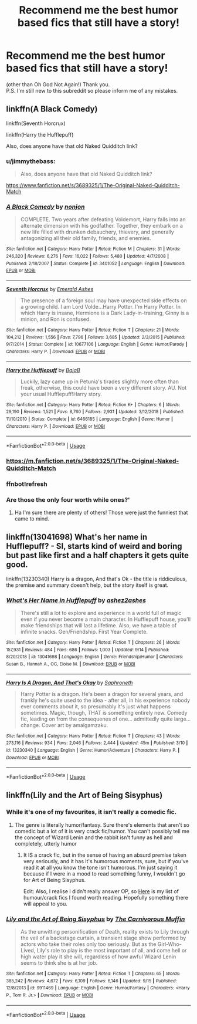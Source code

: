 #+TITLE: Recommend me the best humor based fics that still have a story!

* Recommend me the best humor based fics that still have a story!
:PROPERTIES:
:Author: frostking104
:Score: 19
:DateUnix: 1569966088.0
:DateShort: 2019-Oct-02
:END:
(other than Oh God Not Again!) Thank you.\\
P.S. I'm still new to this subreddit so please inform me of any mistakes.


** linkffn(A Black Comedy)

linkffn(Seventh Horcrux)

linkffn(Harry the Hufflepuff)

Also, does anyone have that old Naked Quidditch link?
:PROPERTIES:
:Author: beetnemesis
:Score: 4
:DateUnix: 1569967123.0
:DateShort: 2019-Oct-02
:END:

*** u/jimmythebass:
#+begin_quote
  Also, does anyone have that old Naked Quidditch link?
#+end_quote

[[https://www.fanfiction.net/s/3689325/1/The-Original-Naked-Quidditch-Match]]
:PROPERTIES:
:Author: jimmythebass
:Score: 3
:DateUnix: 1569978697.0
:DateShort: 2019-Oct-02
:END:


*** [[https://www.fanfiction.net/s/3401052/1/][*/A Black Comedy/*]] by [[https://www.fanfiction.net/u/649528/nonjon][/nonjon/]]

#+begin_quote
  COMPLETE. Two years after defeating Voldemort, Harry falls into an alternate dimension with his godfather. Together, they embark on a new life filled with drunken debauchery, thievery, and generally antagonizing all their old family, friends, and enemies.
#+end_quote

^{/Site/:} ^{fanfiction.net} ^{*|*} ^{/Category/:} ^{Harry} ^{Potter} ^{*|*} ^{/Rated/:} ^{Fiction} ^{M} ^{*|*} ^{/Chapters/:} ^{31} ^{*|*} ^{/Words/:} ^{246,320} ^{*|*} ^{/Reviews/:} ^{6,276} ^{*|*} ^{/Favs/:} ^{16,022} ^{*|*} ^{/Follows/:} ^{5,480} ^{*|*} ^{/Updated/:} ^{4/7/2008} ^{*|*} ^{/Published/:} ^{2/18/2007} ^{*|*} ^{/Status/:} ^{Complete} ^{*|*} ^{/id/:} ^{3401052} ^{*|*} ^{/Language/:} ^{English} ^{*|*} ^{/Download/:} ^{[[http://www.ff2ebook.com/old/ffn-bot/index.php?id=3401052&source=ff&filetype=epub][EPUB]]} ^{or} ^{[[http://www.ff2ebook.com/old/ffn-bot/index.php?id=3401052&source=ff&filetype=mobi][MOBI]]}

--------------

[[https://www.fanfiction.net/s/10677106/1/][*/Seventh Horcrux/*]] by [[https://www.fanfiction.net/u/4112736/Emerald-Ashes][/Emerald Ashes/]]

#+begin_quote
  The presence of a foreign soul may have unexpected side effects on a growing child. I am Lord Volde...Harry Potter. I'm Harry Potter. In which Harry is insane, Hermione is a Dark Lady-in-training, Ginny is a minion, and Ron is confused.
#+end_quote

^{/Site/:} ^{fanfiction.net} ^{*|*} ^{/Category/:} ^{Harry} ^{Potter} ^{*|*} ^{/Rated/:} ^{Fiction} ^{T} ^{*|*} ^{/Chapters/:} ^{21} ^{*|*} ^{/Words/:} ^{104,212} ^{*|*} ^{/Reviews/:} ^{1,556} ^{*|*} ^{/Favs/:} ^{7,796} ^{*|*} ^{/Follows/:} ^{3,685} ^{*|*} ^{/Updated/:} ^{2/3/2015} ^{*|*} ^{/Published/:} ^{9/7/2014} ^{*|*} ^{/Status/:} ^{Complete} ^{*|*} ^{/id/:} ^{10677106} ^{*|*} ^{/Language/:} ^{English} ^{*|*} ^{/Genre/:} ^{Humor/Parody} ^{*|*} ^{/Characters/:} ^{Harry} ^{P.} ^{*|*} ^{/Download/:} ^{[[http://www.ff2ebook.com/old/ffn-bot/index.php?id=10677106&source=ff&filetype=epub][EPUB]]} ^{or} ^{[[http://www.ff2ebook.com/old/ffn-bot/index.php?id=10677106&source=ff&filetype=mobi][MOBI]]}

--------------

[[https://www.fanfiction.net/s/6466185/1/][*/Harry the Hufflepuff/*]] by [[https://www.fanfiction.net/u/943028/BajaB][/BajaB/]]

#+begin_quote
  Luckily, lazy came up in Petunia's tirades slightly more often than freak, otherwise, this could have been a very different story. AU. Not your usual Hufflepuff!Harry story.
#+end_quote

^{/Site/:} ^{fanfiction.net} ^{*|*} ^{/Category/:} ^{Harry} ^{Potter} ^{*|*} ^{/Rated/:} ^{Fiction} ^{K+} ^{*|*} ^{/Chapters/:} ^{6} ^{*|*} ^{/Words/:} ^{29,190} ^{*|*} ^{/Reviews/:} ^{1,521} ^{*|*} ^{/Favs/:} ^{8,760} ^{*|*} ^{/Follows/:} ^{2,931} ^{*|*} ^{/Updated/:} ^{3/12/2018} ^{*|*} ^{/Published/:} ^{11/10/2010} ^{*|*} ^{/Status/:} ^{Complete} ^{*|*} ^{/id/:} ^{6466185} ^{*|*} ^{/Language/:} ^{English} ^{*|*} ^{/Genre/:} ^{Humor} ^{*|*} ^{/Characters/:} ^{Harry} ^{P.} ^{*|*} ^{/Download/:} ^{[[http://www.ff2ebook.com/old/ffn-bot/index.php?id=6466185&source=ff&filetype=epub][EPUB]]} ^{or} ^{[[http://www.ff2ebook.com/old/ffn-bot/index.php?id=6466185&source=ff&filetype=mobi][MOBI]]}

--------------

*FanfictionBot*^{2.0.0-beta} | [[https://github.com/tusing/reddit-ffn-bot/wiki/Usage][Usage]]
:PROPERTIES:
:Author: FanfictionBot
:Score: 2
:DateUnix: 1569967807.0
:DateShort: 2019-Oct-02
:END:


*** [[https://m.fanfiction.net/s/3689325/1/The-Original-Naked-Quidditch-Match]]
:PROPERTIES:
:Author: Thane-of-Hyrule
:Score: 2
:DateUnix: 1569986396.0
:DateShort: 2019-Oct-02
:END:


*** ffnbot!refresh
:PROPERTIES:
:Author: beetnemesis
:Score: 1
:DateUnix: 1569967715.0
:DateShort: 2019-Oct-02
:END:


*** Are those the only four worth while ones?'
:PROPERTIES:
:Author: Ole_oxenfree
:Score: 1
:DateUnix: 1569982056.0
:DateShort: 2019-Oct-02
:END:

**** Ha I'm sure there are plenty of others! Those were just the funniest that came to mind.
:PROPERTIES:
:Author: beetnemesis
:Score: 1
:DateUnix: 1570006989.0
:DateShort: 2019-Oct-02
:END:


** linkffn(13041698) What's her name in Hufflepuff? - SI, starts kind of weird and boring but past like first and a half chapters it gets quite good.

linkffn(13230340) Harry is a dragon, And that's Ok - the title is riddiculous, the premise and summary doesn't help, but the story itself is great.
:PROPERTIES:
:Author: Von_Usedom
:Score: 2
:DateUnix: 1569993852.0
:DateShort: 2019-Oct-02
:END:

*** [[https://www.fanfiction.net/s/13041698/1/][*/What's Her Name in Hufflepuff/*]] by [[https://www.fanfiction.net/u/12472/ashez2ashes][/ashez2ashes/]]

#+begin_quote
  There's still a lot to explore and experience in a world full of magic even if you never become a main character. In Hufflepuff house, you'll make friendships that will last a lifetime. Also, we have a table of infinite snacks. Gen/Friendship. First Year Complete.
#+end_quote

^{/Site/:} ^{fanfiction.net} ^{*|*} ^{/Category/:} ^{Harry} ^{Potter} ^{*|*} ^{/Rated/:} ^{Fiction} ^{T} ^{*|*} ^{/Chapters/:} ^{26} ^{*|*} ^{/Words/:} ^{157,931} ^{*|*} ^{/Reviews/:} ^{484} ^{*|*} ^{/Favs/:} ^{686} ^{*|*} ^{/Follows/:} ^{1,003} ^{*|*} ^{/Updated/:} ^{9/14} ^{*|*} ^{/Published/:} ^{8/20/2018} ^{*|*} ^{/id/:} ^{13041698} ^{*|*} ^{/Language/:} ^{English} ^{*|*} ^{/Genre/:} ^{Friendship/Humor} ^{*|*} ^{/Characters/:} ^{Susan} ^{B.,} ^{Hannah} ^{A.,} ^{OC,} ^{Eloise} ^{M.} ^{*|*} ^{/Download/:} ^{[[http://www.ff2ebook.com/old/ffn-bot/index.php?id=13041698&source=ff&filetype=epub][EPUB]]} ^{or} ^{[[http://www.ff2ebook.com/old/ffn-bot/index.php?id=13041698&source=ff&filetype=mobi][MOBI]]}

--------------

[[https://www.fanfiction.net/s/13230340/1/][*/Harry Is A Dragon, And That's Okay/*]] by [[https://www.fanfiction.net/u/2996114/Saphroneth][/Saphroneth/]]

#+begin_quote
  Harry Potter is a dragon. He's been a dragon for several years, and frankly he's quite used to the idea - after all, in his experience nobody ever comments about it, so presumably it's just what happens sometimes. Magic, though, THAT is something entirely new. Comedy fic, leading on from the consequenes of one... admittedly quite large... change. Cover art by amalgamzaku.
#+end_quote

^{/Site/:} ^{fanfiction.net} ^{*|*} ^{/Category/:} ^{Harry} ^{Potter} ^{*|*} ^{/Rated/:} ^{Fiction} ^{T} ^{*|*} ^{/Chapters/:} ^{43} ^{*|*} ^{/Words/:} ^{273,116} ^{*|*} ^{/Reviews/:} ^{934} ^{*|*} ^{/Favs/:} ^{2,046} ^{*|*} ^{/Follows/:} ^{2,444} ^{*|*} ^{/Updated/:} ^{45m} ^{*|*} ^{/Published/:} ^{3/10} ^{*|*} ^{/id/:} ^{13230340} ^{*|*} ^{/Language/:} ^{English} ^{*|*} ^{/Genre/:} ^{Humor/Adventure} ^{*|*} ^{/Characters/:} ^{Harry} ^{P.} ^{*|*} ^{/Download/:} ^{[[http://www.ff2ebook.com/old/ffn-bot/index.php?id=13230340&source=ff&filetype=epub][EPUB]]} ^{or} ^{[[http://www.ff2ebook.com/old/ffn-bot/index.php?id=13230340&source=ff&filetype=mobi][MOBI]]}

--------------

*FanfictionBot*^{2.0.0-beta} | [[https://github.com/tusing/reddit-ffn-bot/wiki/Usage][Usage]]
:PROPERTIES:
:Author: FanfictionBot
:Score: 1
:DateUnix: 1569993858.0
:DateShort: 2019-Oct-02
:END:


** linkffn(Lily and the Art of Being Sisyphus)
:PROPERTIES:
:Author: Chess345
:Score: 0
:DateUnix: 1569984237.0
:DateShort: 2019-Oct-02
:END:

*** While it's one of my favourites, it isn't really a comedic fic.
:PROPERTIES:
:Author: A2i9
:Score: 3
:DateUnix: 1569990020.0
:DateShort: 2019-Oct-02
:END:

**** The genre is literally humor/fantasy. Sure there's elements that aren't so comedic but a lot of it is very crack fic/humor. You can't possibly tell me the concept of Wizard Lenin and the rabbit isn't funny as hell and completely, utterly humor
:PROPERTIES:
:Author: Chess345
:Score: 2
:DateUnix: 1569990100.0
:DateShort: 2019-Oct-02
:END:

***** It IS a crack fic, but in the sense of having an absurd premise taken very seriously, and it has it's humorous moments, sure, but if you've read it at all you know the tone isn't humorous. I'm just saying it because if I were in a mood to read something funny, I wouldn't go for Art of Being Sisyphus.

Edit: Also, I realise I didn't really answer OP, so [[https://www.reddit.com/r/HPfanfiction/comments/9om75k/Any_crack_fics_with_over_20k_words./e7v5gqt][Here]] is my list of humour/crack fics I found worth reading. Hopefully something there will appeal to you.
:PROPERTIES:
:Author: A2i9
:Score: 6
:DateUnix: 1569990378.0
:DateShort: 2019-Oct-02
:END:


*** [[https://www.fanfiction.net/s/9911469/1/][*/Lily and the Art of Being Sisyphus/*]] by [[https://www.fanfiction.net/u/1318815/The-Carnivorous-Muffin][/The Carnivorous Muffin/]]

#+begin_quote
  As the unwitting personification of Death, reality exists to Lily through the veil of a backstage curtain, a transient stage show performed by actors who take their roles only too seriously. But as the Girl-Who-Lived, Lily's role to play is the most important of all, and come hell or high water play it she will, regardless of how awful Wizard Lenin seems to think she is at her job.
#+end_quote

^{/Site/:} ^{fanfiction.net} ^{*|*} ^{/Category/:} ^{Harry} ^{Potter} ^{*|*} ^{/Rated/:} ^{Fiction} ^{T} ^{*|*} ^{/Chapters/:} ^{65} ^{*|*} ^{/Words/:} ^{385,242} ^{*|*} ^{/Reviews/:} ^{4,672} ^{*|*} ^{/Favs/:} ^{6,109} ^{*|*} ^{/Follows/:} ^{6,146} ^{*|*} ^{/Updated/:} ^{9/15} ^{*|*} ^{/Published/:} ^{12/8/2013} ^{*|*} ^{/id/:} ^{9911469} ^{*|*} ^{/Language/:} ^{English} ^{*|*} ^{/Genre/:} ^{Humor/Fantasy} ^{*|*} ^{/Characters/:} ^{<Harry} ^{P.,} ^{Tom} ^{R.} ^{Jr.>} ^{*|*} ^{/Download/:} ^{[[http://www.ff2ebook.com/old/ffn-bot/index.php?id=9911469&source=ff&filetype=epub][EPUB]]} ^{or} ^{[[http://www.ff2ebook.com/old/ffn-bot/index.php?id=9911469&source=ff&filetype=mobi][MOBI]]}

--------------

*FanfictionBot*^{2.0.0-beta} | [[https://github.com/tusing/reddit-ffn-bot/wiki/Usage][Usage]]
:PROPERTIES:
:Author: FanfictionBot
:Score: 1
:DateUnix: 1569984251.0
:DateShort: 2019-Oct-02
:END:
